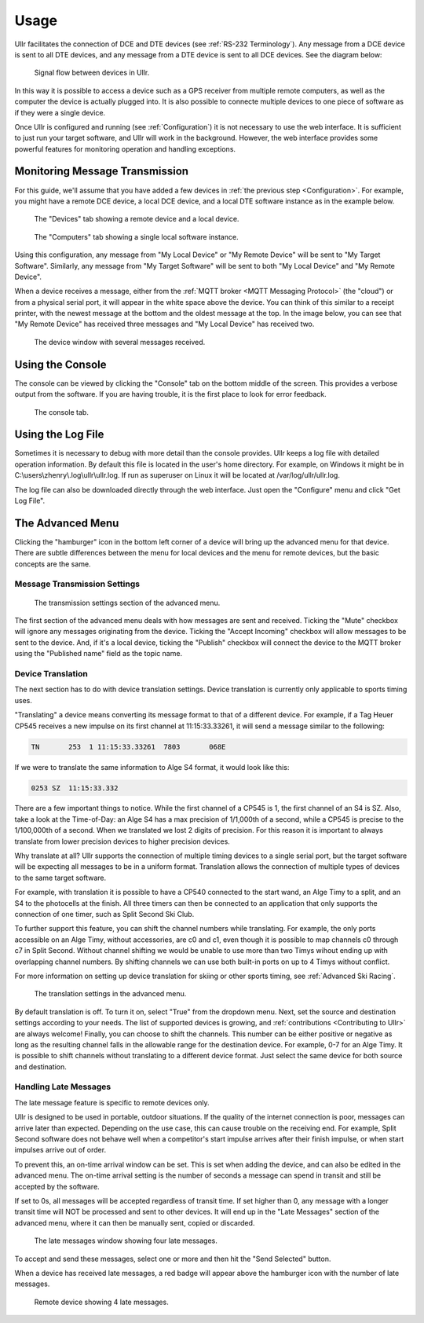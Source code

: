 Usage
=====
Ullr facilitates the connection of DCE and DTE devices (see :ref:`RS-232 
Terminology`). Any message from a DCE device is sent to all DTE devices, and any 
message from a DTE device is sent to all DCE devices. See the diagram below:

.. figure:: /_static/device-bus.png

    Signal flow between devices in Ullr.

In this way it is possible to access a device such as a GPS receiver from 
multiple remote computers, as well as the computer the device is actually 
plugged into. It is also possible to connecte multiple devices to one piece of 
software as if they were a single device.

Once Ullr is configured and running (see :ref:`Configuration`) it is not 
necessary to use the web interface. It is sufficient to just run your target 
software, and Ullr will work in the background. However, the web interface 
provides some powerful features for monitoring operation and handling exceptions.

Monitoring Message Transmission
~~~~~~~~~~~~~~~~~~~~~~~~~~~~~~~
For this guide, we'll assume that you have added a few devices in :ref:`the 
previous step <Configuration>`. For example, you might have a remote DCE device, 
a local DCE device, and a local DTE software instance as in the example below.

.. figure:: /_static/usage/device-tab.png

    The "Devices" tab showing a remote device and a local device.

.. figure:: /_static/usage/computers-tab.png

    The "Computers" tab showing a single local software instance.

Using this configuration, any message from "My Local Device" or "My Remote 
Device" will be sent to "My Target Software". Similarly, any message from "My 
Target Software" will be sent to both "My Local Device" and "My Remote Device".

When a device receives a message, either from the :ref:`MQTT broker <MQTT 
Messaging Protocol>` (the "cloud") or from a physical serial port, it will appear 
in the white space above the device. You can think of this similar to a receipt 
printer, with the newest message at the bottom and the oldest message at the top. 
In the image below, you can see that "My Remote Device" has received three messages 
and "My Local Device" has received two.

.. figure:: /_static/usage/messages-received.png

    The device window with several messages received.

Using the Console
~~~~~~~~~~~~~~~~~
The console can be viewed by clicking the "Console" tab on the bottom middle of 
the screen. This provides a verbose output from the software. If you are having 
trouble, it is the first place to look for error feedback.

.. figure:: /_static/usage/console.png

    The console tab.

Using the Log File
~~~~~~~~~~~~~~~~~~
Sometimes it is necessary to debug with more detail than the console provides. 
Ullr keeps a log file with detailed operation information. By default this file 
is located in the user's home directory. For example, on Windows it might be in 
C:\\users\\zhenry\\.log\\ullr\\ullr.log. If run as superuser on Linux it will be 
located at /var/log/ullr/ullr.log.

The log file can also be downloaded directly through the web interface. Just 
open the "Configure" menu and click "Get Log File".

The Advanced Menu
~~~~~~~~~~~~~~~~~
Clicking the "hamburger" icon in the bottom left corner of a device will bring up 
the advanced menu for that device. There are subtle differences between the menu 
for local devices and the menu for remote devices, but the basic concepts are the 
same.

Message Transmission Settings
'''''''''''''''''''''''''''''

.. figure:: /_static/usage/transmission-settings.png

    The transmission settings section of the advanced menu.

The first section of the advanced menu deals with how messages are sent and 
received. Ticking the "Mute" checkbox will ignore any messages originating from 
the device. Ticking the "Accept Incoming" checkbox will allow messages to be sent 
to the device. And, if it's a local device, ticking the "Publish" checkbox will 
connect the device to the MQTT broker using the "Published name" field as the 
topic name.

Device Translation
''''''''''''''''''
The next section has to do with device translation settings. Device translation 
is currently only applicable to sports timing uses. 

"Translating" a device means converting its message format to that of a 
different device. For example, if a Tag Heuer CP545 receives a new impulse on its
first channel at 11:15:33.33261, it will send a message similar to the following:

.. code-block::

    TN       253  1 11:15:33.33261  7803       068E

If we were to translate the same information to Alge S4 format, it would look 
like this:

.. code-block::

    0253 SZ  11:15:33.332

There are a few important things to notice. While the first channel of a CP545 is 
1, the first channel of an S4 is SZ. Also, take a look at the Time-of-Day: an 
Alge S4 has a max precision of 1/1,000th of a second, while a CP545 is precise to 
the 1/100,000th of a second. When we translated we lost 2 digits of precision. 
For this reason it is important to always translate from lower precision devices 
to higher precision devices.

Why translate at all? Ullr supports the connection of multiple timing devices to 
a single serial port, but the target software will be expecting all messages to 
be in a uniform format. Translation allows the connection of multiple types of 
devices to the same target software.

For example, with translation it is possible to have a CP540 connected to the 
start wand, an Alge Timy to a split, and an S4 to the photocells at the finish. 
All three timers can then be connected to an application that only supports the 
connection of one timer, such as Split Second Ski Club.

To further support this feature, you can shift the channel numbers while 
translating. For example, the only ports accessible on an Alge Timy, without 
accessories, are c0 and c1, even though it is possible to map channels c0 through c7 in 
Split Second. Without channel shifting we would be unable to use more than two 
Timys wihout ending up with overlapping channel numbers. By shifting channels we 
can use both built-in ports on up to 4 Timys without conflict.

For more information on setting up device translation for skiing or other sports 
timing, see :ref:`Advanced Ski Racing`.

.. figure:: /_static/usage/translation.png

    The translation settings in the advanced menu.

By default translation is off. To turn it on, select "True" from the dropdown 
menu. Next, set the source and destination settings according to your needs. The 
list of supported devices is growing, and :ref:`contributions <Contributing to Ullr>` are always welcome! 
Finally, you can choose to shift the channels. This number can be either positive 
or negative as long as the resulting channel falls in the allowable range for the 
destination device. For example, 0-7 for an Alge Timy. It is possible to shift 
channels without translating to a different device format. Just select the same 
device for both source and destination.

Handling Late Messages
''''''''''''''''''''''
The late message feature is specific to remote devices only.

Ullr is designed to be used in portable, outdoor situations. If the quality of 
the internet connection is poor, messages can arrive later than expected. 
Depending on the use case, this can cause trouble on the receiving end. For 
example, Split Second software does not behave well when a competitor's start 
impulse arrives after their finish impulse, or when start impulses arrive out of 
order.

To prevent this, an on-time arrival window can be set. This is set when adding 
the device, and can also be edited in the advanced menu. The on-time arrival 
setting is the number of seconds a message can spend in transit and still be 
accepted by the software. 

If set to 0s, all messages will be accepted regardless of transit time. If set 
higher than 0, any message with a longer transit time will NOT be processed and 
sent to other devices. It will end up in the "Late Messages" section of the 
advanced menu, where it can then be manually sent, copied or discarded.

.. figure:: /_static/usage/late-messages.png

    The late messages window showing four late messages.

To accept and send these messages, select one or more and then hit the "Send 
Selected" button.

When a device has received late messages, a red badge will appear above the 
hamburger icon with the number of late messages.

.. figure:: /_static/usage/late-message-badge.png

    Remote device showing 4 late messages.
